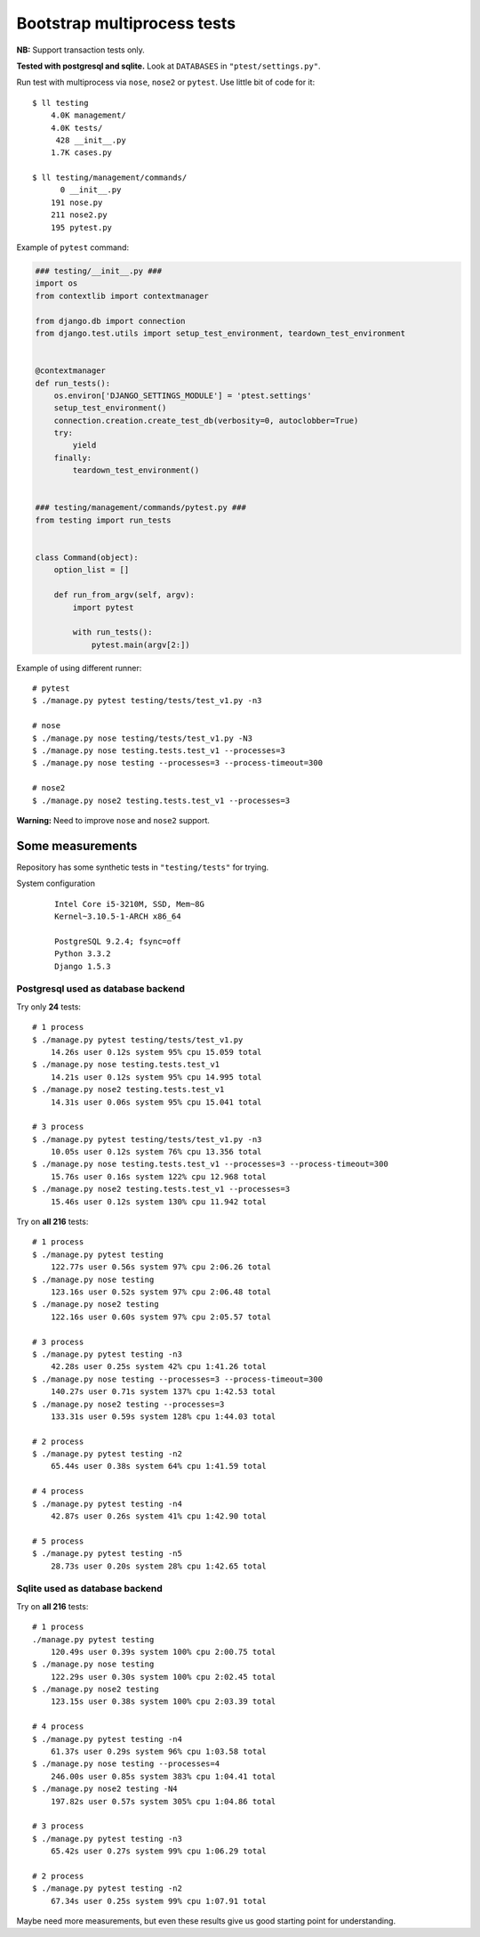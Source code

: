 Bootstrap multiprocess tests
============================
**NB:** Support transaction tests only.

**Tested with postgresql and sqlite.** Look at ``DATABASES`` in ``"ptest/settings.py"``.

Run test with multiprocess via ``nose``, ``nose2`` or ``pytest``.
Use little bit of code for it::

    $ ll testing
        4.0K management/
        4.0K tests/
         428 __init__.py
        1.7K cases.py

    $ ll testing/management/commands/
          0 __init__.py
        191 nose.py
        211 nose2.py
        195 pytest.py

Example of ``pytest`` command:

.. code:: py

    ### testing/__init__.py ###
    import os
    from contextlib import contextmanager

    from django.db import connection
    from django.test.utils import setup_test_environment, teardown_test_environment


    @contextmanager
    def run_tests():
        os.environ['DJANGO_SETTINGS_MODULE'] = 'ptest.settings'
        setup_test_environment()
        connection.creation.create_test_db(verbosity=0, autoclobber=True)
        try:
            yield
        finally:
            teardown_test_environment()


    ### testing/management/commands/pytest.py ###
    from testing import run_tests


    class Command(object):
        option_list = []

        def run_from_argv(self, argv):
            import pytest

            with run_tests():
                pytest.main(argv[2:])

Example of using different runner::

    # pytest
    $ ./manage.py pytest testing/tests/test_v1.py -n3

    # nose
    $ ./manage.py nose testing/tests/test_v1.py -N3
    $ ./manage.py nose testing.tests.test_v1 --processes=3
    $ ./manage.py nose testing --processes=3 --process-timeout=300

    # nose2
    $ ./manage.py nose2 testing.tests.test_v1 --processes=3

**Warning:** Need to improve ``nose`` and ``nose2`` support.


Some measurements
-----------------
Repository has some synthetic tests in ``"testing/tests"`` for trying.

System configuration
  ::

    Intel Core i5-3210M, SSD, Mem~8G
    Kernel~3.10.5-1-ARCH x86_64

    PostgreSQL 9.2.4; fsync=off
    Python 3.3.2
    Django 1.5.3

Postgresql used as database backend
~~~~~~~~~~~~~~~~~~~~~~~~~~~~~~~~~~~

Try only **24** tests::

    # 1 process
    $ ./manage.py pytest testing/tests/test_v1.py
        14.26s user 0.12s system 95% cpu 15.059 total
    $ ./manage.py nose testing.tests.test_v1
        14.21s user 0.12s system 95% cpu 14.995 total
    $ ./manage.py nose2 testing.tests.test_v1
        14.31s user 0.06s system 95% cpu 15.041 total

    # 3 process
    $ ./manage.py pytest testing/tests/test_v1.py -n3
        10.05s user 0.12s system 76% cpu 13.356 total
    $ ./manage.py nose testing.tests.test_v1 --processes=3 --process-timeout=300
        15.76s user 0.16s system 122% cpu 12.968 total
    $ ./manage.py nose2 testing.tests.test_v1 --processes=3
        15.46s user 0.12s system 130% cpu 11.942 total

Try on **all 216** tests::

    # 1 process
    $ ./manage.py pytest testing
        122.77s user 0.56s system 97% cpu 2:06.26 total
    $ ./manage.py nose testing
        123.16s user 0.52s system 97% cpu 2:06.48 total
    $ ./manage.py nose2 testing
        122.16s user 0.60s system 97% cpu 2:05.57 total

    # 3 process
    $ ./manage.py pytest testing -n3
        42.28s user 0.25s system 42% cpu 1:41.26 total
    $ ./manage.py nose testing --processes=3 --process-timeout=300
        140.27s user 0.71s system 137% cpu 1:42.53 total
    $ ./manage.py nose2 testing --processes=3
        133.31s user 0.59s system 128% cpu 1:44.03 total

    # 2 process
    $ ./manage.py pytest testing -n2
        65.44s user 0.38s system 64% cpu 1:41.59 total

    # 4 process
    $ ./manage.py pytest testing -n4
        42.87s user 0.26s system 41% cpu 1:42.90 total

    # 5 process
    $ ./manage.py pytest testing -n5
        28.73s user 0.20s system 28% cpu 1:42.65 total

Sqlite used as database backend
~~~~~~~~~~~~~~~~~~~~~~~~~~~~~~~

Try on **all 216** tests::

    # 1 process
    ./manage.py pytest testing
        120.49s user 0.39s system 100% cpu 2:00.75 total
    $ ./manage.py nose testing
        122.29s user 0.30s system 100% cpu 2:02.45 total
    $ ./manage.py nose2 testing
        123.15s user 0.38s system 100% cpu 2:03.39 total

    # 4 process
    $ ./manage.py pytest testing -n4
        61.37s user 0.29s system 96% cpu 1:03.58 total
    $ ./manage.py nose testing --processes=4
        246.00s user 0.85s system 383% cpu 1:04.41 total
    $ ./manage.py nose2 testing -N4
        197.82s user 0.57s system 305% cpu 1:04.86 total

    # 3 process
    $ ./manage.py pytest testing -n3
        65.42s user 0.27s system 99% cpu 1:06.29 total

    # 2 process
    $ ./manage.py pytest testing -n2
        67.34s user 0.25s system 99% cpu 1:07.91 total

Maybe need more measurements, but even these results give us good starting point for
understanding.
